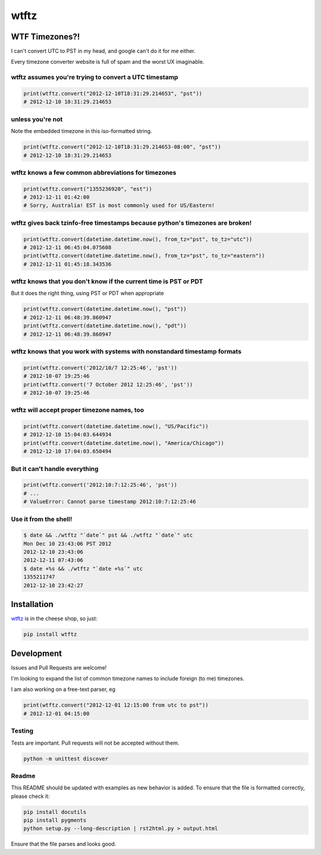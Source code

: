 =====
wtftz
=====

WTF Timezones?!
===============

I can't convert UTC to PST in my head, and google can't do it for me either.

Every timezone converter website is full of spam and the worst UX imaginable.

wtftz assumes you're trying to convert a UTC timestamp
------------------------------------------------------

.. code:: python

    print(wtftz.convert("2012-12-10T18:31:29.214653", "pst"))
    # 2012-12-10 10:31:29.214653

unless you're not
-----------------

Note the embedded timezone in this iso-formatted string.

.. code:: python

    print(wtftz.convert("2012-12-10T18:31:29.214653-08:00", "pst"))
    # 2012-12-10 18:31:29.214653

wtftz knows a few common abbreviations for timezones
----------------------------------------------------

.. code:: python

    print(wtftz.convert("1355236920", "est"))
    # 2012-12-11 01:42:00
    # Sorry, Australia! EST is most commonly used for US/Eastern!

wtftz gives back tzinfo-free timestamps because python's timezones are broken!
------------------------------------------------------------------------------

.. code:: python

    print(wtftz.convert(datetime.datetime.now(), from_tz="pst", to_tz="utc"))
    # 2012-12-11 06:45:04.075608
    print(wtftz.convert(datetime.datetime.now(), from_tz="pst", to_tz="eastern"))
    # 2012-12-11 01:45:18.343536

wtftz knows that you don't know if the current time is PST or PDT
-----------------------------------------------------------------

But it does the right thing, using PST or PDT when appropriate

.. code:: python

    print(wtftz.convert(datetime.datetime.now(), "pst"))
    # 2012-12-11 06:48:39.860947
    print(wtftz.convert(datetime.datetime.now(), "pdt"))
    # 2012-12-11 06:48:39.860947

wtftz knows that you work with systems with nonstandard timestamp formats
-------------------------------------------------------------------------

.. code:: python

    print(wtftz.convert('2012/10/7 12:25:46', 'pst'))
    # 2012-10-07 19:25:46 
    print(wtftz.convert('7 October 2012 12:25:46', 'pst'))
    # 2012-10-07 19:25:46 

wtftz will accept proper timezone names, too
--------------------------------------------

.. code:: python

    print(wtftz.convert(datetime.datetime.now(), "US/Pacific"))
    # 2012-12-10 15:04:03.644934
    print(wtftz.convert(datetime.datetime.now(), "America/Chicago"))
    # 2012-12-10 17:04:03.650494

But it can't handle everything
------------------------------

.. code:: python

    print(wtftz.convert('2012:10:7:12:25:46', 'pst'))
    # ...
    # ValueError: Cannot parse timestamp 2012:10:7:12:25:46

Use it from the shell!
----------------------

.. code:: sh

    $ date && ./wtftz "`date`" pst && ./wtftz "`date`" utc
    Mon Dec 10 23:43:06 PST 2012
    2012-12-10 23:43:06
    2012-12-11 07:43:06
    $ date +%s && ./wtftz "`date +%s`" utc
    1355211747
    2012-12-10 23:42:27

Installation
============

`wtftz <http://pypi.python.org/pypi/wtftz>`_ is in the cheese shop, so just:

.. code:: sh

    pip install wtftz

Development
===========

Issues and Pull Requests are welcome!

I'm looking to expand the list of common timezone names to include foreign
(to me) timezones.

I am also working on a free-text parser, eg

.. code:: python

    print(wtftz.convert("2012-12-01 12:15:00 from utc to pst"))
    # 2012-12-01 04:15:00

Testing
-------

Tests are important. Pull requests will not be accepted without them.

.. code:: sh

    python -m unittest discover

Readme
------

This README should be updated with examples as new behavior is added. To
ensure that the file is formatted correctly, please check it:

.. code:: sh

    pip install docutils
    pip install pygments
    python setup.py --long-description | rst2html.py > output.html

Ensure that the file parses and looks good.

